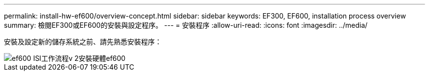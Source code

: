 ---
permalink: install-hw-ef600/overview-concept.html 
sidebar: sidebar 
keywords: EF300, EF600, installation process overview 
summary: 檢閱EF300或EF600的安裝與設定程序。 
---
= 安裝程序
:allow-uri-read: 
:icons: font
:imagesdir: ../media/


[role="lead"]
安裝及設定新的儲存系統之前、請先熟悉安裝程序：

image::../media/ef600_isi_workflow_v_2_inst-hw-ef600.bmp[ef600 ISI工作流程v 2安裝硬體ef600]
